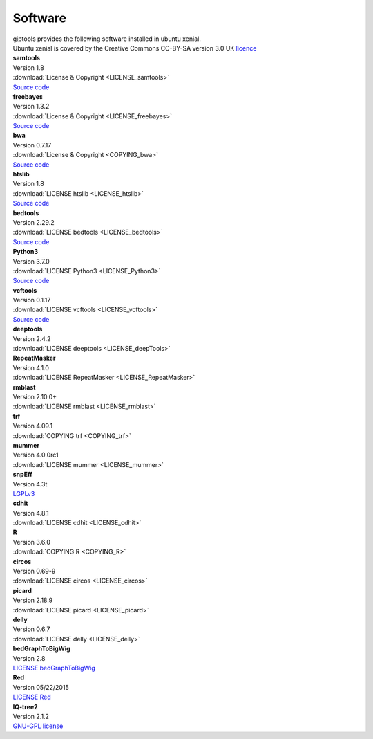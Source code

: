 Software
========

| giptools provides the following software installed in ubuntu xenial.
| Ubuntu xenial is covered by the Creative Commons CC-BY-SA version 3.0 UK `licence <https://ubuntu.com/legal/intellectual-property-policy>`_


| **samtools**
| Version 1.8 
| :download:`License & Copyright <LICENSE_samtools>`
| `Source code <https://github.com/samtools/samtools/archive/1.8.tar.gz>`_

| **freebayes**        
| Version 1.3.2
| :download:`License & Copyright <LICENSE_freebayes>`
| `Source code <https://github.com/ekg/freebayes/archive/v1.3.2.tar.gz>`_

| **bwa**              
| Version 0.7.17
| :download:`License & Copyright <COPYING_bwa>`
| `Source code <https://github.com/lh3/bwa/archive/v0.7.17.tar.gz>`_

| **htslib**         
| Version 1.8        
| :download:`LICENSE htslib <LICENSE_htslib>`
| `Source code <https://github.com/samtools/htslib/archive/1.8.tar.gz>`_

| **bedtools**      
| Version 2.29.2     
| :download:`LICENSE bedtools <LICENSE_bedtools>`
| `Source code <https://github.com/arq5x/bedtools2/archive/v2.29.2.tar.gz>`_

| **Python3**       
| Version 3.7.0      
| :download:`LICENSE Python3 <LICENSE_Python3>`
| `Source code <https://www.python.org/ftp/python/3.7.0/Python-3.7.0.tgz>`_

| **vcftools**         
| Version 0.1.17     
| :download:`LICENSE vcftools <LICENSE_vcftools>`
| `Source code <https://github.com/vcftools/vcftools/archive/d0c95c57bb1408c0355e610b66e39fe2583076a3.zip>`_         

| **deeptools**        
| Version 2.4.2      
| :download:`LICENSE deeptools <LICENSE_deepTools>`       

| **RepeatMasker**     
| Version 4.1.0      
| :download:`LICENSE RepeatMasker <LICENSE_RepeatMasker>` 

| **rmblast**          
| Version 2.10.0+    
| :download:`LICENSE rmblast <LICENSE_rmblast>`           

| **trf**              
| Version 4.09.1     
| :download:`COPYING trf <COPYING_trf>`                   

| **mummer**           
| Version 4.0.0rc1   
| :download:`LICENSE mummer <LICENSE_mummer>`             

| **snpEff**           
| Version 4.3t       
| `LGPLv3 <https://pcingola.github.io/SnpEff/license/>`_  

| **cdhit**            
| Version 4.8.1      
| :download:`LICENSE cdhit <LICENSE_cdhit>`               

| **R**                
| Version 3.6.0      
| :download:`COPYING R <COPYING_R>`                        

| **circos**           
| Version 0.69-9     
| :download:`LICENSE circos <LICENSE_circos>`             

| **picard**           
| Version 2.18.9     
| :download:`LICENSE picard <LICENSE_picard>`             

| **delly**            
| Version 0.6.7      
| :download:`LICENSE delly <LICENSE_delly>`               

| **bedGraphToBigWig** 
| Version 2.8        
| `LICENSE bedGraphToBigWig <https://genome.ucsc.edu/license/>`_                             

| **Red**              
| Version 05/22/2015 
| `LICENSE Red <https://bmcbioinformatics.biomedcentral.com/articles/10.1186/s12859-015-0654-5>`_                                          

| **IQ-tree2**         
| Version 2.1.2      
| `GNU-GPL license <http://www.iqtree.org/about/>`_       



